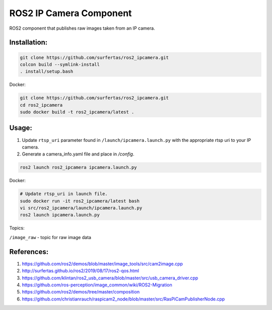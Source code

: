 ROS2 IP Camera Component
====

ROS2 component that publishes raw images taken from an IP camera.

Installation:
----

.. code:: bash

  git clone https://github.com/surfertas/ros2_ipcamera.git
  colcon build --symlink-install
  . install/setup.bash

Docker:

.. code:: bash

  git clone https://github.com/surfertas/ros2_ipcamera.git
  cd ros2_ipcamera
  sudo docker build -t ros2_ipcamera/latest .

Usage:
----

1. Update ``rtsp_uri`` parameter found in ``/launch/ipcamera.launch.py`` with the appropriate rtsp uri to your IP camera.
2. Generate a camera_info.yaml file and place in `/config`.


.. code:: bash

  ros2 launch ros2_ipcamera ipcamera.launch.py

Docker:

.. code:: bash

  # Update rtsp_uri in launch file.
  sudo docker run -it ros2_ipcamera/latest bash
  vi src/ros2_ipcamera/launch/ipcamera.launch.py
  ros2 launch ipcamera.launch.py

Topics:

``/image_raw`` - topic for raw image data

References:
----
1. https://github.com/ros2/demos/blob/master/image_tools/src/cam2image.cpp
2. http://surfertas.github.io/ros2/2019/08/17/ros2-qos.html
3. https://github.com/klintan/ros2_usb_camera/blob/master/src/usb_camera_driver.cpp
4. https://github.com/ros-perception/image_common/wiki/ROS2-Migration
5. https://github.com/ros2/demos/tree/master/composition
6. https://github.com/christianrauch/raspicam2_node/blob/master/src/RasPiCamPublisherNode.cpp
